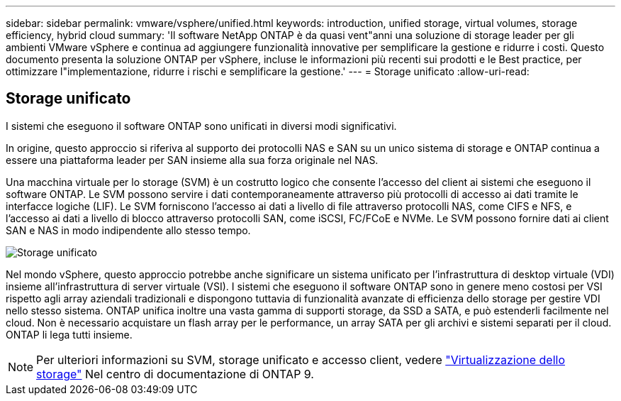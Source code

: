 ---
sidebar: sidebar 
permalink: vmware/vsphere/unified.html 
keywords: introduction, unified storage, virtual volumes, storage efficiency, hybrid cloud 
summary: 'Il software NetApp ONTAP è da quasi vent"anni una soluzione di storage leader per gli ambienti VMware vSphere e continua ad aggiungere funzionalità innovative per semplificare la gestione e ridurre i costi. Questo documento presenta la soluzione ONTAP per vSphere, incluse le informazioni più recenti sui prodotti e le Best practice, per ottimizzare l"implementazione, ridurre i rischi e semplificare la gestione.' 
---
= Storage unificato
:allow-uri-read: 




== Storage unificato

[role="lead"]
I sistemi che eseguono il software ONTAP sono unificati in diversi modi significativi.

In origine, questo approccio si riferiva al supporto dei protocolli NAS e SAN su un unico sistema di storage e ONTAP continua a essere una piattaforma leader per SAN insieme alla sua forza originale nel NAS.

Una macchina virtuale per lo storage (SVM) è un costrutto logico che consente l'accesso del client ai sistemi che eseguono il software ONTAP. Le SVM possono servire i dati contemporaneamente attraverso più protocolli di accesso ai dati tramite le interfacce logiche (LIF). Le SVM forniscono l'accesso ai dati a livello di file attraverso protocolli NAS, come CIFS e NFS, e l'accesso ai dati a livello di blocco attraverso protocolli SAN, come iSCSI, FC/FCoE e NVMe. Le SVM possono fornire dati ai client SAN e NAS in modo indipendente allo stesso tempo.

image:vsphere_admin_unified_storage.png["Storage unificato"]

Nel mondo vSphere, questo approccio potrebbe anche significare un sistema unificato per l'infrastruttura di desktop virtuale (VDI) insieme all'infrastruttura di server virtuale (VSI). I sistemi che eseguono il software ONTAP sono in genere meno costosi per VSI rispetto agli array aziendali tradizionali e dispongono tuttavia di funzionalità avanzate di efficienza dello storage per gestire VDI nello stesso sistema. ONTAP unifica inoltre una vasta gamma di supporti storage, da SSD a SATA, e può estenderli facilmente nel cloud. Non è necessario acquistare un flash array per le performance, un array SATA per gli archivi e sistemi separati per il cloud. ONTAP li lega tutti insieme.


NOTE: Per ulteriori informazioni su SVM, storage unificato e accesso client, vedere https://docs.netapp.com/ontap-9/index.jsp?lang=en["Virtualizzazione dello storage"^] Nel centro di documentazione di ONTAP 9.
